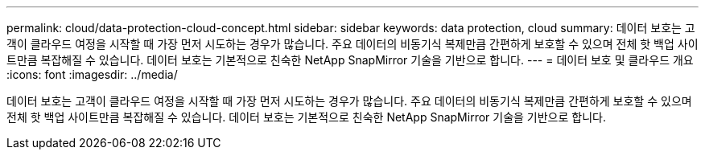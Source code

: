 ---
permalink: cloud/data-protection-cloud-concept.html 
sidebar: sidebar 
keywords: data protection, cloud 
summary: 데이터 보호는 고객이 클라우드 여정을 시작할 때 가장 먼저 시도하는 경우가 많습니다. 주요 데이터의 비동기식 복제만큼 간편하게 보호할 수 있으며 전체 핫 백업 사이트만큼 복잡해질 수 있습니다. 데이터 보호는 기본적으로 친숙한 NetApp SnapMirror 기술을 기반으로 합니다. 
---
= 데이터 보호 및 클라우드 개요
:icons: font
:imagesdir: ../media/


[role="lead"]
데이터 보호는 고객이 클라우드 여정을 시작할 때 가장 먼저 시도하는 경우가 많습니다. 주요 데이터의 비동기식 복제만큼 간편하게 보호할 수 있으며 전체 핫 백업 사이트만큼 복잡해질 수 있습니다. 데이터 보호는 기본적으로 친숙한 NetApp SnapMirror 기술을 기반으로 합니다.
